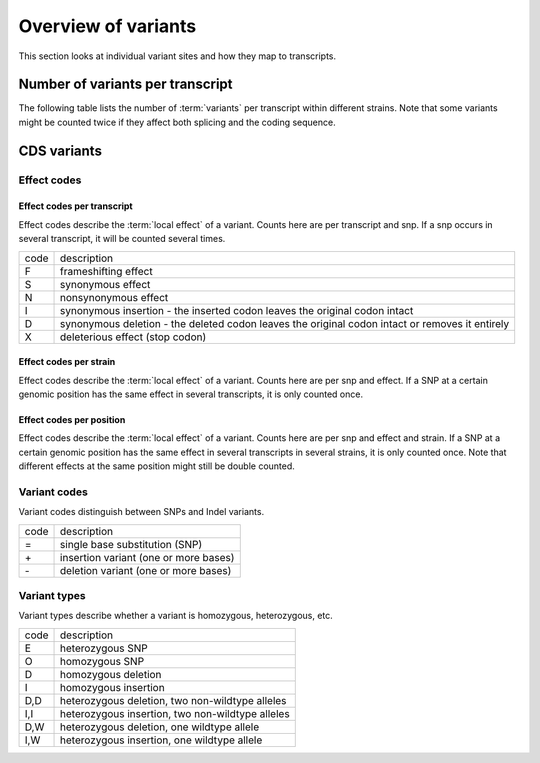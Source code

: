 ========================
Overview of variants
========================

This section looks at individual variant sites and
how they map to transcripts.

Number of variants per transcript
=================================

The following table lists the number of :term:`variants` 
per transcript within different strains. Note that some 
variants might be counted twice if they affect both splicing and the
coding sequence.

.. report:: Effects.VariantsPerTranscipt                                                         
   :render: line-plot                                                                            
   :transform: histogram                                                                         
   :tf-aggregate: normalized-total,cumulative                                                    
   :as-lines:                                                                                    
                                                                                                 
   Number of variants per transcript.

.. report:: Effects.VariantsPerTranscipt                                                         
   :render: table                                                                                
   :transform: stats                                                                             
                                                                                                 
   Number of variants per transcript.												 


CDS variants
============

Effect codes
------------

Effect codes per transcript
+++++++++++++++++++++++++++

Effect codes describe the :term:`local effect` of a variant. Counts
here are per transcript and snp. If a snp occurs in several transcript,
it will be counted several times.

+--------+-----------------------------------------------------+
|code    |description                                          | 
+--------+-----------------------------------------------------+
|F       |frameshifting effect                                 | 
+--------+-----------------------------------------------------+
|S       |synonymous effect                                    | 
+--------+-----------------------------------------------------+
|N       |nonsynonymous effect                                 | 
+--------+-----------------------------------------------------+
|I       |synonymous insertion - the inserted codon leaves     |
|        |the original codon intact                            |
+--------+-----------------------------------------------------+
|D       |synonymous deletion - the deleted codon leaves the   |
|        |original codon intact or removes it entirely         |
+--------+-----------------------------------------------------+
|X       |deleterious effect (stop codon)                      |
+--------+-----------------------------------------------------+

.. report:: Effects.VariantsCDSEffectCodes
   :render: table

   Number of local effects of variants

.. report:: Effects.VariantsCDSEffectCodes
   :render: stacked-bar-plot
   :transform-matrix: normalized-row-total   

   Number of local effects of variants

Effect codes per strain
+++++++++++++++++++++++++

Effect codes describe the :term:`local effect` of a variant. Counts
here are per snp and effect. If a SNP at a certain genomic position
has the same effect in several transcripts, it is only counted once.

.. report:: Effects.VariantsCDSEffectCodesPerStrain
   :render: table

   Number of local effects of variants

.. report:: Effects.VariantsCDSEffectCodesPerStrain
   :render: stacked-bar-plot
   :transform-matrix: normalized-row-total   

   Number of local effects of variants

Effect codes per position
+++++++++++++++++++++++++

Effect codes describe the :term:`local effect` of a variant. Counts
here are per snp and effect and strain. If a SNP at a certain genomic position
has the same effect in several transcripts in several strains, it is only counted 
once. Note that different effects at the same position might still be double 
counted.

.. report:: Effects.VariantsCDSEffectCodesPerPosition
   :render: table

   Number of local effects of variants

.. report:: Effects.VariantsCDSEffectCodesPerPosition
   :render: stacked-bar-plot
   :transform-matrix: normalized-row-total   

   Number of local effects of variants

Variant codes
-------------

Variant codes distinguish between SNPs and Indel variants.

+--------+-----------------------------------------------------+
|code    |description                                          |
+--------+-----------------------------------------------------+
|=       |single base substitution (SNP)                       |
+--------+-----------------------------------------------------+
|\+      |insertion variant (one or more bases)                |
+--------+-----------------------------------------------------+
|\-      |deletion variant (one or more bases)                 |
+--------+-----------------------------------------------------+

.. report:: Effects.VariantsCDSVariantCodes
   :render: table

   Number of substitution, insertion and deletion variants.

.. report:: Effects.VariantsCDSVariantCodes
   :render: stacked-bar-plot
   :transform-matrix: normalized-row-total   

   Number of substitution, insertion and deletion variants.

Variant types
-------------

Variant types describe whether a variant is homozygous, heterozygous, etc.

+--------+-----------------------------------------------------+
|code    |description                                          |
+--------+-----------------------------------------------------+
|E       |heterozygous SNP                                     |
+--------+-----------------------------------------------------+
|O       |homozygous SNP                                       |
+--------+-----------------------------------------------------+
|D       |homozygous deletion                                  |
+--------+-----------------------------------------------------+
|I       |homozygous insertion                                 |
+--------+-----------------------------------------------------+
|D,D     |heterozygous deletion, two non-wildtype alleles      |
+--------+-----------------------------------------------------+
|I,I     |heterozygous insertion, two non-wildtype alleles     |
+--------+-----------------------------------------------------+
|D,W     |heterozygous deletion, one wildtype allele           |
+--------+-----------------------------------------------------+
|I,W     |heterozygous insertion, one wildtype allele          |
+--------+-----------------------------------------------------+

.. report:: Effects.VariantsCDSVariantTypes
   :render: table

   Number of substitution, insertion and deletion variants.

.. report:: Effects.VariantsCDSVariantTypes
   :render: pie-plot
   :layout: column-4
   :width: 200

   Number of substitution, insertion and deletion variants.



